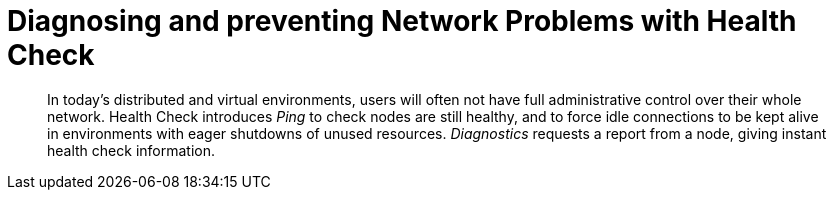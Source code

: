 = Diagnosing and preventing Network Problems with Health Check
:navtitle: Healtch Check
:page-topic-type: howto

[abstract]
In today's distributed and virtual environments, users will often not have full administrative control over their whole network. 
Health Check introduces _Ping_ to check nodes are still healthy, and to force idle connections to be kept alive in environments with eager shutdowns of unused resources.
_Diagnostics_ requests a report from a node, giving instant health check information.

